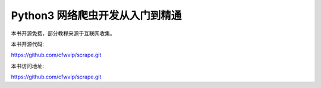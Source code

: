 Python3 网络爬虫开发从入门到精通
=======================================

本书开源免费，部分教程来源于互联网收集。

本书开源代码:

https://github.com/cfwvip/scrape.git

本书访问地址:

https://github.com/cfwvip/scrape.git
